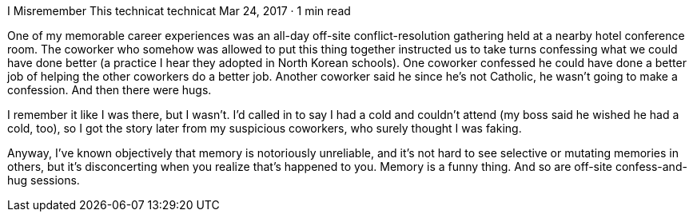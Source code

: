 I Misremember This
technicat
technicat
Mar 24, 2017 · 1 min read

One of my memorable career experiences was an all-day off-site conflict-resolution gathering held at a nearby hotel conference room. The coworker who somehow was allowed to put this thing together instructed us to take turns confessing what we could have done better (a practice I hear they adopted in North Korean schools). One coworker confessed he could have done a better job of helping the other coworkers do a better job. Another coworker said he since he’s not Catholic, he wasn’t going to make a confession. And then there were hugs.

I remember it like I was there, but I wasn’t. I’d called in to say I had a cold and couldn’t attend (my boss said he wished he had a cold, too), so I got the story later from my suspicious coworkers, who surely thought I was faking.

Anyway, I’ve known objectively that memory is notoriously unreliable, and it’s not hard to see selective or mutating memories in others, but it’s disconcerting when you realize that’s happened to you. Memory is a funny thing. And so are off-site confess-and-hug sessions.
